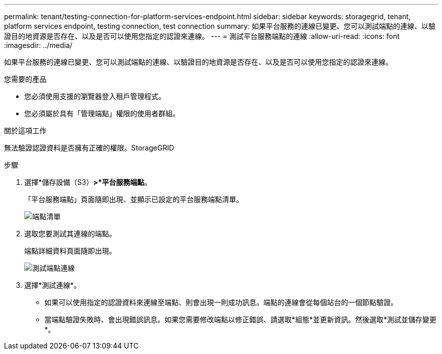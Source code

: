 ---
permalink: tenant/testing-connection-for-platform-services-endpoint.html 
sidebar: sidebar 
keywords: storagegrid, tenant, platform services endpoint, testing connection, test connection 
summary: 如果平台服務的連線已變更、您可以測試端點的連線、以驗證目的地資源是否存在、以及是否可以使用您指定的認證來連線。 
---
= 測試平台服務端點的連線
:allow-uri-read: 
:icons: font
:imagesdir: ../media/


[role="lead"]
如果平台服務的連線已變更、您可以測試端點的連線、以驗證目的地資源是否存在、以及是否可以使用您指定的認證來連線。

.您需要的產品
* 您必須使用支援的瀏覽器登入租戶管理程式。
* 您必須屬於具有「管理端點」權限的使用者群組。


.關於這項工作
無法驗證認證資料是否擁有正確的權限。StorageGRID

.步驟
. 選擇*儲存設備（S3）*>*平台服務端點*。
+
「平台服務端點」頁面隨即出現、並顯示已設定的平台服務端點清單。

+
image::../media/endpoints_list.png[端點清單]

. 選取您要測試其連線的端點。
+
端點詳細資料頁面隨即出現。

+
image::../media/endpoint_test_connection.png[測試端點連線]

. 選擇*測試連線*。
+
** 如果可以使用指定的認證資料來連線至端點、則會出現一則成功訊息。端點的連線會從每個站台的一個節點驗證。
** 當端點驗證失敗時、會出現錯誤訊息。如果您需要修改端點以修正錯誤、請選取*組態*並更新資訊。然後選取*測試並儲存變更*。



